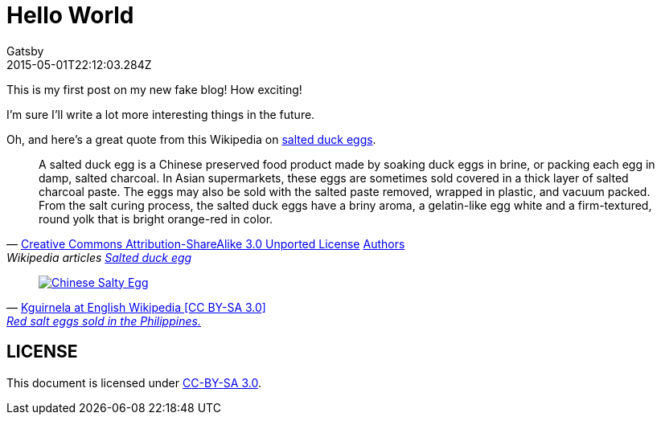 ////
The MIT License (MIT)

Copyright (c) 2015 Gatsbyjs

Permission is hereby granted, free of charge, to any person obtaining a copy
of this software and associated documentation files (the "Software"), to deal
in the Software without restriction, including without limitation the rights
to use, copy, modify, merge, publish, distribute, sublicense, and/or sell
copies of the Software, and to permit persons to whom the Software is
furnished to do so, subject to the following conditions:

The above copyright notice and this permission notice shall be included in all
copies or substantial portions of the Software.

THE SOFTWARE IS PROVIDED "AS IS", WITHOUT WARRANTY OF ANY KIND, EXPRESS OR
IMPLIED, INCLUDING BUT NOT LIMITED TO THE WARRANTIES OF MERCHANTABILITY,
FITNESS FOR A PARTICULAR PURPOSE AND NONINFRINGEMENT. IN NO EVENT SHALL THE
AUTHORS OR COPYRIGHT HOLDERS BE LIABLE FOR ANY CLAIM, DAMAGES OR OTHER
LIABILITY, WHETHER IN AN ACTION OF CONTRACT, TORT OR OTHERWISE, ARISING FROM,
OUT OF OR IN CONNECTION WITH THE SOFTWARE OR THE USE OR OTHER DEALINGS IN THE
SOFTWARE.
////
= Hello World
:author: Gatsby
:!email:
:revdate: 2015-05-01T22:12:03.284Z
:page-tags: [life, "2019", zoos]
:page-author-twitter: gatsbyjs

This is my first post on my new fake blog! How exciting!

I'm sure I'll write a lot more interesting things in the future.

Oh, and here's a great quote from this Wikipedia on
link:http://en.wikipedia.org/wiki/Salted_duck_egg[salted duck eggs, window=_blank].

:cc-sa-30-url: https://creativecommons.org/licenses/by-sa/3.0/
:quote-attributed: 'link:{cc-sa-30-url}[Creative Commons Attribution-ShareAlike 3.0 Unported License, window=_blank] link:https://en.wikipedia.org/w/index.php?title=Salted_duck_egg&action=history[Authors, window=_blank]'
:quote-info: 'Wikipedia articles link:https://en.wikipedia.org/wiki/Salted_duck_egg[Salted duck egg, window=_blank]'
[quote, {quote-attributed}, {quote-info}]
____
A salted duck egg is a Chinese preserved food product made by soaking duck
eggs in brine, or packing each egg in damp, salted charcoal. In Asian
supermarkets, these eggs are sometimes sold covered in a thick layer of salted
charcoal paste. The eggs may also be sold with the salted paste removed,
wrapped in plastic, and vacuum packed. From the salt curing process, the
salted duck eggs have a briny aroma, a gelatin-like egg white and a
firm-textured, round yolk that is bright orange-red in color.
____


:quote-attributed: 'link:{cc-sa-30-url}[Kguirnela at English Wikipedia [CC BY-SA 3.0\], window=_blank]'
:quote-info: 'link:https://en.wikipedia.org/wiki/Salted_duck_egg[Red salt eggs sold in the Philippines., window=_blank]'
[quote, {quote-attributed}, {quote-info}]
____
image:{imagesdir}/salty_egg.jpg[Chinese Salty Egg, link={imagesdir}/salty_egg.jpg]
____

== LICENSE

This document is licensed under link:{cc-sa-30-url}[CC-BY-SA 3.0, window=_blank].
